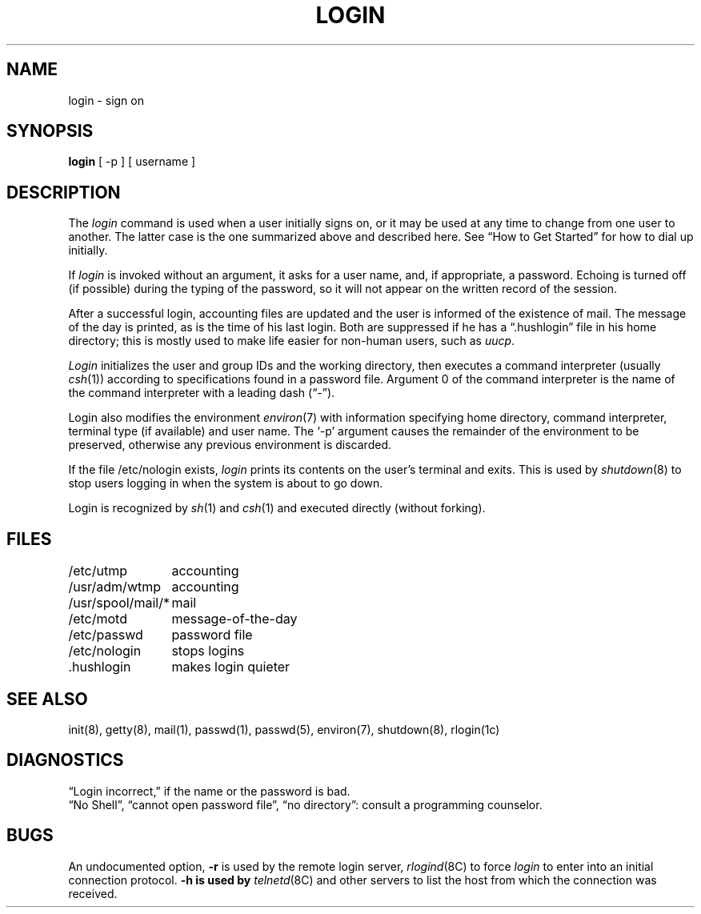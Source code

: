 .\" Copyright (c) 1980 Regents of the University of California.
.\" All rights reserved.  The Berkeley software License Agreement
.\" specifies the terms and conditions for redistribution.
.\"
.\"	@(#)login.1	6.2 (Berkeley) 5/8/86
.\"
.TH LOGIN 1 ""
.UC 4
.SH NAME
login \- sign on
.SH SYNOPSIS
.B login
[ \-p ] [ username ]
.SH DESCRIPTION
The
.I login
command
is used when a user initially
signs on, or it may be used at any time to change
from one user to another.
The latter case is the one summarized above and
described here.
See \*(lqHow to Get Started\*(rq for how to dial up initially.
.PP
If
.I login
is invoked without an argument,
it asks for a user name, and, if
appropriate, a password.
Echoing is turned off (if possible) during the typing of the password,
so it will not appear on the written record of the
session.
.PP
After a successful login,
accounting files are updated and
the user is informed of the
existence of mail.
The message of the day is printed,
as is the time of his last login.
Both are suppressed if he has a \*(lq.hushlogin\*(rq
file in his home directory; this
is mostly used to make life easier for non-human users, such as
.IR uucp .
.PP
.I Login
initializes the user and group IDs and the working directory,
then executes a command interpreter (usually
.IR  csh (1))
according to specifications found in a password file.
Argument 0 of the command interpreter is
the name of the command interpreter with
a leading dash (\*(lq\-\*(rq).
.PP
Login also modifies the
environment
.IR environ (7)
with information specifying home directory, command interpreter, terminal
type (if available) and user name.
The `\-p' argument causes the remainder of the environment to be preserved,
otherwise any previous environment is discarded.
.PP
If the file /etc/nologin exists,
.I login
prints its contents on the user's terminal and exits. This is
used by
.IR shutdown (8)
to stop users logging in when the system is about to go down.
.PP
Login is recognized by
.IR sh (1)
and
.IR csh (1)
and executed directly (without forking).
.SH FILES
.ta \w'/usr/spool/mail/*\ \ 'u
/etc/utmp	accounting
.br
/usr/adm/wtmp	accounting
.br
/usr/spool/mail/*	mail
.br
/etc/motd	message-of-the-day
.br
/etc/passwd	password file
.br
/etc/nologin	stops logins
.br
\&.hushlogin	makes login quieter
.SH "SEE ALSO"
init(8), getty(8), mail(1), passwd(1), passwd(5), environ(7),
shutdown(8), rlogin(1c)
.SH DIAGNOSTICS
\*(lqLogin incorrect,\*(rq
if the name or the password is bad.
.br
\*(lqNo Shell\*(rq, \*(lqcannot open password file\*(rq,
\*(lqno directory\*(rq:
consult a programming counselor.
.SH BUGS
An undocumented option,
.B \-r
is used by the remote login server,
.IR rlogind (8C)
to force
.I login
to enter into an initial connection protocol.
.B \-h is used by
.IR telnetd (8C)
and other servers to list the host from which
the connection was received.
